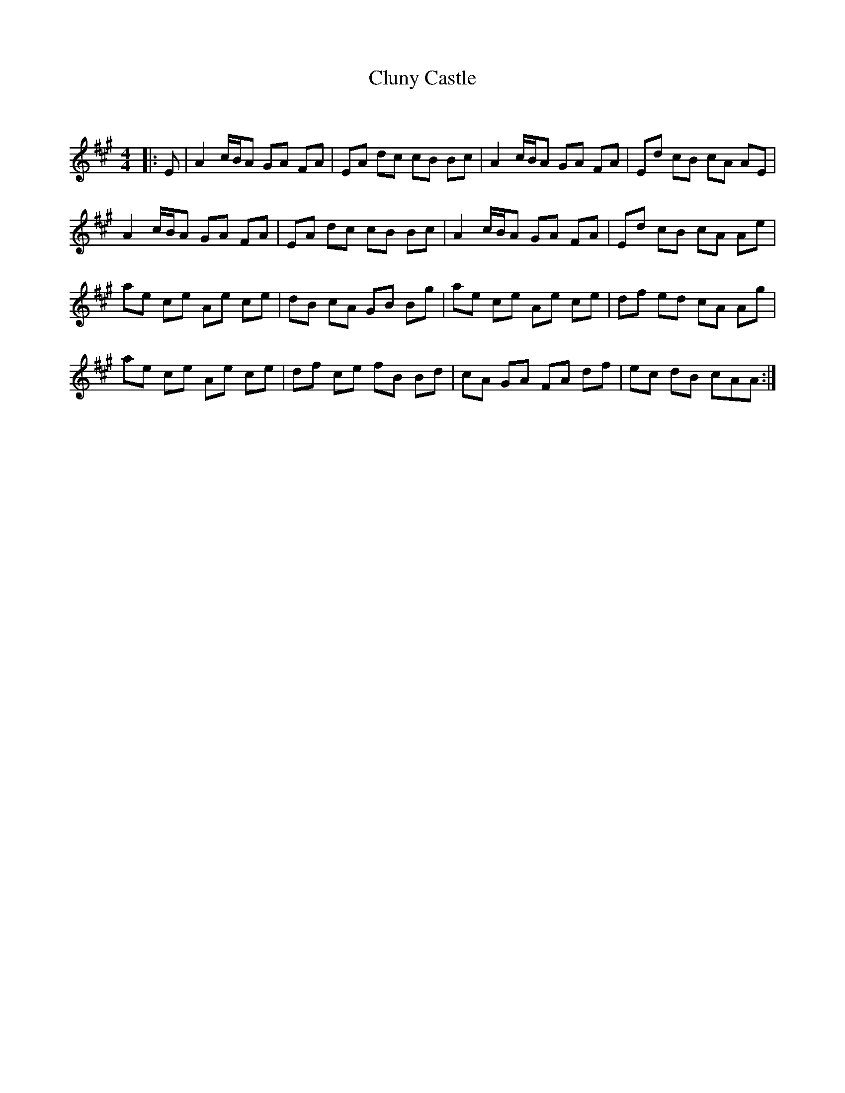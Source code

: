 X:1
T: Cluny Castle
C:
R:Reel
Q: 232
K:A
M:4/4
L:1/8
|:E|A2 c1/2B1/2A GA FA|EA dc cB Bc|A2 c1/2B1/2A GA FA|Ed cB cA AE|
A2 c1/2B1/2A GA FA|EA dc cB Bc|A2 c1/2B1/2A GA FA|Ed cB cA Ae|
ae ce Ae ce|dB cA GB Bg|ae ce Ae ce|df ed cA Ag|
ae ce Ae ce|df ce fB Bd|cA GA FA df|ec dB cAA:|
